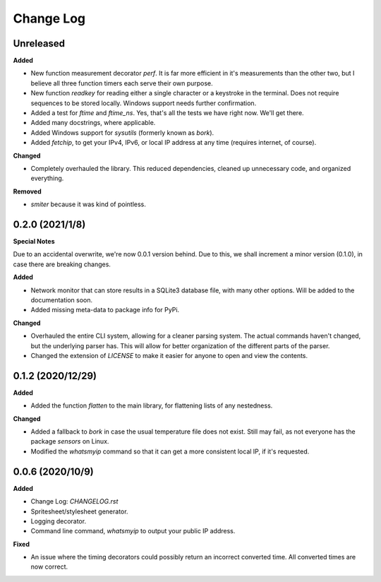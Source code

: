 Change Log
==========

Unreleased
----------

**Added**

* New function measurement decorator `perf`. It is far more efficient in it's measurements than the other two, but I believe all three function timers each serve their own purpose.
* New function `readkey` for reading either a single character or a keystroke in the terminal. Does not require sequences to be stored locally. Windows support needs further confirmation.
* Added a test for `ftime` and `ftime_ns`. Yes, that's all the tests we have right now. We'll get there.
* Added many docstrings, where applicable.
* Added Windows support for `sysutils` (formerly known as `bork`).
* Added `fetchip`, to get your IPv4, IPv6, or local IP address at any time (requires internet, of course).

**Changed**

* Completely overhauled the library. This reduced dependencies, cleaned up  unnecessary code, and organized everything.

**Removed**

* `smiter` because it was kind of pointless.

0.2.0 (2021/1/8)
-----------------

**Special Notes**

Due to an accidental overwrite, we're now 0.0.1 version behind. Due to this, we shall increment a minor version (0.1.0), in case there are breaking changes.

**Added**

* Network monitor that can store results in a SQLite3 database file, with many other options. Will be added to the documentation soon.
* Added missing meta-data to package info for PyPi.

**Changed**

* Overhauled the entire CLI system, allowing for a cleaner parsing system. The actual commands haven't changed, but the underlying parser has. This will allow for better organization of the different parts of the parser.
* Changed the extension of `LICENSE` to make it easier for anyone to open and view the contents.

0.1.2 (2020/12/29)
-----------------

**Added**

* Added the function `flatten` to the main library, for flattening lists of any nestedness.

**Changed**

* Added a fallback to `bork` in case the usual temperature file does not exist. Still may fail, as not everyone has the package `sensors` on Linux.
* Modified the `whatsmyip` command so that it can get a more consistent local IP, if it's requested.

0.0.6 (2020/10/9)
-----------------

**Added**

* Change Log: `CHANGELOG.rst`
* Spritesheet/stylesheet generator.
* Logging decorator.
* Command line command, `whatsmyip` to output your public IP address.

**Fixed**

* An issue where the timing decorators could possibly return an incorrect converted time. All converted times are now correct.

